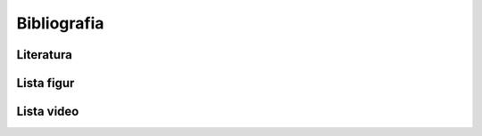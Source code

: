 .. _Bibliografia:

************
Bibliografia
************

Literatura
==========
.. bibliography:: /_references/bibliography.bib
    :style: alpha
    :all:

Lista figur
===========
.. bibliography:: /_references/images.bib
    :style: alpha
    :all:

Lista video
===========
.. bibliography:: /_references/video.bib
    :style: alpha
    :labelprefix: Vid
    :all:
